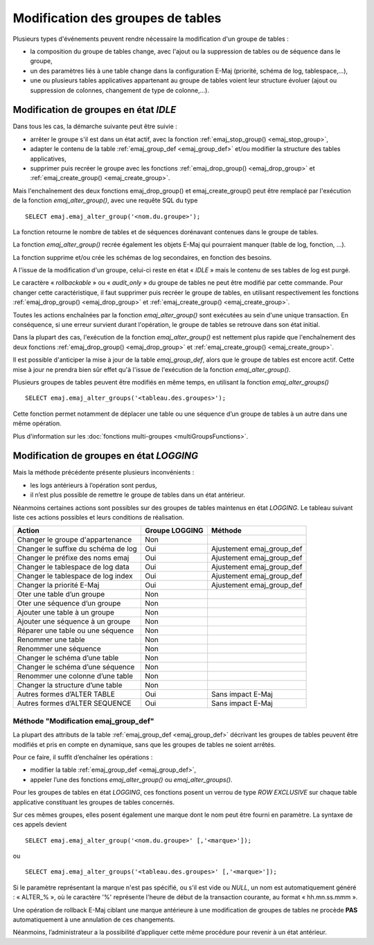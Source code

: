 Modification des groupes de tables
==================================

Plusieurs types d'événements peuvent rendre nécessaire la modification d'un groupe de tables : 

* la composition du groupe de tables change, avec l'ajout ou la suppression de tables ou de séquence dans le groupe,
* un des paramètres liés à une table change dans la configuration E-Maj (priorité, schéma de log, tablespace,…),
* une ou plusieurs tables applicatives appartenant au groupe de tables voient leur structure évoluer (ajout ou suppression de colonnes, changement de type de colonne,...).

Modification de groupes en état *IDLE*
--------------------------------------

Dans tous les cas, la démarche suivante peut être suivie :

* arrêter le groupe s'il est dans un état actif, avec la fonction :ref:`emaj_stop_group() <emaj_stop_group>`,
* adapter le contenu de la table :ref:`emaj_group_def <emaj_group_def>` et/ou modifier la structure des tables applicatives,
* supprimer puis recréer le groupe avec les fonctions :ref:`emaj_drop_group() <emaj_drop_group>` et :ref:`emaj_create_group() <emaj_create_group>`.

Mais l'enchaînement des deux fonctions emaj_drop_group() et emaj_create_group() peut être remplacé par l'exécution de la fonction *emaj_alter_group()*, avec une requête SQL du type ::

   SELECT emaj.emaj_alter_group('<nom.du.groupe>');

La fonction retourne le nombre de tables et de séquences dorénavant contenues dans le groupe de tables.

La fonction *emaj_alter_group()* recrée également les objets E-Maj qui pourraient manquer (table de log, fonction, …).

La fonction supprime et/ou crée les schémas de log secondaires, en fonction des besoins.

A l'issue de la modification d'un groupe, celui-ci reste en état « *IDLE* » mais le contenu de ses tables de log est purgé.

Le caractère « *rollbackable* » ou « *audit_only* » du groupe de tables ne peut être modifié par cette commande. Pour changer cette caractéristique, il faut supprimer puis recréer le groupe de tables, en utilisant respectivement les fonctions :ref:`emaj_drop_group() <emaj_drop_group>` et :ref:`emaj_create_group() <emaj_create_group>`.

Toutes les actions enchaînées par la fonction *emaj_alter_group()* sont exécutées au sein d'une unique transaction. En conséquence, si une erreur survient durant l'opération, le groupe de tables se retrouve dans son état initial.

Dans la plupart des cas, l'exécution de la fonction *emaj_alter_group()* est nettement plus rapide que  l'enchaînement des deux fonctions :ref:`emaj_drop_group() <emaj_drop_group>` et :ref:`emaj_create_group() <emaj_create_group>`.

Il est possible d'anticiper la mise à jour de la table *emaj_group_def*, alors que le groupe de tables est encore actif. Cette mise à jour ne prendra bien sûr effet qu'à l'issue de l'exécution de la fonction *emaj_alter_group()*. 

Plusieurs groupes de tables peuvent être modifiés en même temps, en utilisant la fonction *emaj_alter_groups()* ::

   SELECT emaj.emaj_alter_groups('<tableau.des.groupes>');

Cette fonction permet notamment de déplacer une table ou une séquence d’un groupe de tables à un autre dans une même opération.

Plus d'information sur les :doc:`fonctions multi-groupes <multiGroupsFunctions>`. 

Modification de groupes en état *LOGGING*
-----------------------------------------

Mais la méthode précédente présente plusieurs inconvénients :

* les logs antérieurs à l’opération sont perdus,
* il n’est plus possible de remettre le groupe de tables dans un état antérieur.

Néanmoins certaines actions sont possibles sur des groupes de tables maintenus en état *LOGGING*. Le tableau suivant liste ces actions possibles et leurs conditions de réalisation.

+-------------------------------------+----------------+---------------------------+
| Action                              | Groupe LOGGING | Méthode                   |
+=====================================+================+===========================+
| Changer le groupe d'appartenance    | Non            |                           |
+-------------------------------------+----------------+---------------------------+
| Changer le suffixe du schéma de log | Oui            | Ajustement emaj_group_def |
+-------------------------------------+----------------+---------------------------+
| Changer le préfixe des noms emaj    | Oui            | Ajustement emaj_group_def |
+-------------------------------------+----------------+---------------------------+
| Changer le tablespace de log data   | Oui            | Ajustement emaj_group_def |
+-------------------------------------+----------------+---------------------------+
| Changer le tablespace de log index  | Oui            | Ajustement emaj_group_def |
+-------------------------------------+----------------+---------------------------+
| Changer la priorité E-Maj           | Oui            | Ajustement emaj_group_def |
+-------------------------------------+----------------+---------------------------+
| Oter une table d’un groupe          | Non            |                           |
+-------------------------------------+----------------+---------------------------+
| Oter une séquence d’un groupe       | Non            |                           |
+-------------------------------------+----------------+---------------------------+
| Ajouter une table à un groupe       | Non            |                           |
+-------------------------------------+----------------+---------------------------+
| Ajouter une séquence à un groupe    | Non            |                           |
+-------------------------------------+----------------+---------------------------+
| Réparer une table ou une séquence   | Non            |                           |
+-------------------------------------+----------------+---------------------------+
| Renommer une table                  | Non            |                           |
+-------------------------------------+----------------+---------------------------+
| Renommer une séquence               | Non            |                           |
+-------------------------------------+----------------+---------------------------+
| Changer le schéma d’une table       | Non            |                           |
+-------------------------------------+----------------+---------------------------+
| Changer le schéma d’une séquence    | Non            |                           |
+-------------------------------------+----------------+---------------------------+
| Renommer une colonne d’une table    | Non            |                           |
+-------------------------------------+----------------+---------------------------+
| Changer la structure d’une table    | Non            |                           |
+-------------------------------------+----------------+---------------------------+
| Autres formes d’ALTER TABLE         | Oui            | Sans impact E-Maj         |
+-------------------------------------+----------------+---------------------------+
| Autres formes d’ALTER SEQUENCE      | Oui            | Sans impact E-Maj         |
+-------------------------------------+----------------+---------------------------+

Méthode "Modification emaj_group_def"
^^^^^^^^^^^^^^^^^^^^^^^^^^^^^^^^^^^^^

La plupart des attributs de la table :ref:`emaj_group_def <emaj_group_def>` décrivant les groupes de tables peuvent être modifiés et pris en compte en dynamique, sans que les groupes de tables ne soient arrêtés.

Pour ce faire, il suffit d’enchaîner les opérations :

* modifier la table :ref:`emaj_group_def <emaj_group_def>`,
* appeler l’une des fonctions *emaj_alter_group()* ou *emaj_alter_groups()*.

Pour les groupes de tables en état *LOGGING*, ces fonctions posent un verrou de type *ROW EXCLUSIVE* sur chaque table applicative constituant les groupes de tables concernés. 

Sur ces mêmes groupes, elles posent également une marque dont le nom peut être fourni en paramètre. La syntaxe de ces appels devient ::

   SELECT emaj.emaj_alter_group('<nom.du.groupe>' [,'<marque>']);

ou ::

   SELECT emaj.emaj_alter_groups('<tableau.des.groupes>' [,'<marque>']);

Si le paramètre représentant la marque n'est pas spécifié, ou s'il est vide ou *NULL*, un nom est automatiquement généré : « ALTER_% », où le caractère '%' représente l'heure de début de la transaction courante, au format « hh.mn.ss.mmm ».

Une opération de rollback E-Maj ciblant une marque antérieure à une modification de groupes de tables ne procède **PAS** automatiquement à une annulation de ces changements.

Néanmoins, l’administrateur a la possibilité d’appliquer cette même procédure pour revenir à un état antérieur.

